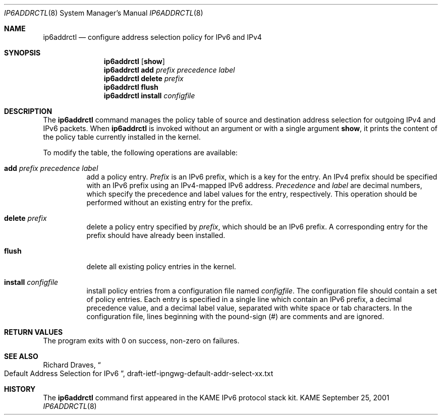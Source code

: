 .\"	$KAME: addrselect.8,v 1.3 2001/12/21 08:24:22 jinmei Exp $
.\"
.\" Copyright (C) 2001 WIDE Project.
.\" All rights reserved.
.\" 
.\" Redistribution and use in source and binary forms, with or without
.\" modification, are permitted provided that the following conditions
.\" are met:
.\" 1. Redistributions of source code must retain the above copyright
.\"    notice, this list of conditions and the following disclaimer.
.\" 2. Redistributions in binary form must reproduce the above copyright
.\"    notice, this list of conditions and the following disclaimer in the
.\"    documentation and/or other materials provided with the distribution.
.\" 3. Neither the name of the project nor the names of its contributors
.\"    may be used to endorse or promote products derived from this software
.\"    without specific prior written permission.
.\" 
.\" THIS SOFTWARE IS PROVIDED BY THE PROJECT AND CONTRIBUTORS ``AS IS'' AND
.\" ANY EXPRESS OR IMPLIED WARRANTIES, INCLUDING, BUT NOT LIMITED TO, THE
.\" IMPLIED WARRANTIES OF MERCHANTABILITY AND FITNESS FOR A PARTICULAR PURPOSE
.\" ARE DISCLAIMED.  IN NO EVENT SHALL THE PROJECT OR CONTRIBUTORS BE LIABLE
.\" FOR ANY DIRECT, INDIRECT, INCIDENTAL, SPECIAL, EXEMPLARY, OR CONSEQUENTIAL
.\" DAMAGES (INCLUDING, BUT NOT LIMITED TO, PROCUREMENT OF SUBSTITUTE GOODS
.\" OR SERVICES; LOSS OF USE, DATA, OR PROFITS; OR BUSINESS INTERRUPTION)
.\" HOWEVER CAUSED AND ON ANY THEORY OF LIABILITY, WHETHER IN CONTRACT, STRICT
.\" LIABILITY, OR TORT (INCLUDING NEGLIGENCE OR OTHERWISE) ARISING IN ANY WAY
.\" OUT OF THE USE OF THIS SOFTWARE, EVEN IF ADVISED OF THE POSSIBILITY OF
.\" SUCH DAMAGE.
.\"
.Dd September 25, 2001
.Dt IP6ADDRCTL 8
.Os KAME
.\"
.Sh NAME
.Nm ip6addrctl
.Nd configure address selection policy for IPv6 and IPv4
.\"
.Sh SYNOPSIS
.Nm ip6addrctl
.Op Cm show
.Nm ip6addrctl
.Cm add
.Ar prefix precedence label
.Nm ip6addrctl
.Cm delete
.Ar prefix
.Nm ip6addrctl
.Cm flush
.Nm ip6addrctl
.Cm install
.Ar configfile
.\"
.Sh DESCRIPTION
The
.Nm
command manages the policy table of source and destination address
selection for outgoing IPv4 and IPv6 packets.
When
.Nm
is invoked without an argument or with a single argument
.Cm show ,
it prints the content of the policy table currently installed in the
kernel.
.Pp
To modify the table, the following operations are available:
.Bl -tag -width Ds
.It Cm add Ar prefix precedence label
add a policy entry.
.Ar Prefix
is an IPv6 prefix, which is a key for the entry.
An IPv4 prefix should be specified with an IPv6 prefix using an
IPv4-mapped IPv6 address.
.Ar Precedence
and
.Ar label
are decimal numbers, which specify the precedence and label values
for the entry, respectively.
This operation should be performed without an existing entry for the
prefix.
.It Cm delete Ar prefix
delete a policy entry specified by
.Ar prefix ,
which should be an IPv6 prefix.
A corresponding entry for the prefix should have already been
installed.
.It Cm flush
delete all existing policy entries in the kernel.
.It Cm install Ar configfile
install policy entries from a configuration file named
.Ar configfile .
The configuration file should contain a set of policy entries.
Each entry is specified in a single line which contain an IPv6 prefix,
a decimal precedence value, and a decimal label value, separated with
white space or tab characters.
In the configuration file, lines beginning with the pound-sign (#) are
comments and are ignored.
.El
.\"
.Sh RETURN VALUES
The program exits with 0 on success, non-zero on failures.
.\"
.Sh SEE ALSO
Richard Draves,
.Do
Default Address Selection for IPv6
.Dc ,
draft-ietf-ipngwg-default-addr-select-xx.txt
.\"
.Sh HISTORY
The
.Nm
command first appeared in the KAME IPv6 protocol stack kit.
.\" .Sh BUGS
.\" (to be written)

